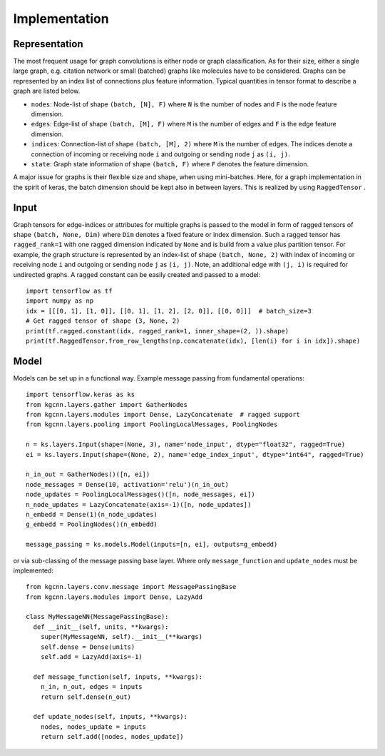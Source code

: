 .. _implementation:
   :maxdepth: 3

Implementation
==============

Representation
--------------

The most frequent usage for graph convolutions is either node or graph classification. As for their size, either a single large graph, e.g. citation network or small (batched) graphs like molecules have to be considered.
Graphs can be represented by an index list of connections plus feature information. Typical quantities in tensor format to describe a graph are listed below.

* ``nodes``: Node-list of shape ``(batch, [N], F)`` where ``N`` is the number of nodes and ``F`` is the node feature dimension.
* ``edges``: Edge-list of shape ``(batch, [M], F)`` where ``M`` is the number of edges and ``F`` is the edge feature dimension.
* ``indices``: Connection-list of shape ``(batch, [M], 2)`` where ``M`` is the number of edges. The indices denote a connection of incoming or receiving node ``i`` and outgoing or sending node ``j`` as ``(i, j)``.
* ``state``: Graph state information of shape ``(batch, F)`` where ``F`` denotes the feature dimension.

A major issue for graphs is their flexible size and shape, when using mini-batches. Here, for a graph implementation in the spirit of keras, the batch dimension should be kept also in between layers. This is realized by using ``RaggedTensor`` .

Input
-----

Graph tensors for edge-indices or attributes for multiple graphs is passed to the model in form of ragged tensors
of shape ``(batch, None, Dim)`` where ``Dim`` denotes a fixed feature or index dimension.
Such a ragged tensor has ``ragged_rank=1`` with one ragged dimension indicated by ``None`` and is build from a value plus partition tensor.
For example, the graph structure is represented by an index-list of shape ``(batch, None, 2)`` with index of incoming or receiving node ``i`` and outgoing or sending node ``j`` as ``(i, j)``.
Note, an additional edge with ``(j, i)`` is required for undirected graphs.
A ragged constant can be easily created and passed to a model::


    import tensorflow as tf
    import numpy as np
    idx = [[[0, 1], [1, 0]], [[0, 1], [1, 2], [2, 0]], [[0, 0]]]  # batch_size=3
    # Get ragged tensor of shape (3, None, 2)
    print(tf.ragged.constant(idx, ragged_rank=1, inner_shape=(2, )).shape)
    print(tf.RaggedTensor.from_row_lengths(np.concatenate(idx), [len(i) for i in idx]).shape)


Model
-----

Models can be set up in a functional way. Example message passing from fundamental operations::

    import tensorflow.keras as ks
    from kgcnn.layers.gather import GatherNodes
    from kgcnn.layers.modules import Dense, LazyConcatenate  # ragged support
    from kgcnn.layers.pooling import PoolingLocalMessages, PoolingNodes

    n = ks.layers.Input(shape=(None, 3), name='node_input', dtype="float32", ragged=True)
    ei = ks.layers.Input(shape=(None, 2), name='edge_index_input', dtype="int64", ragged=True)

    n_in_out = GatherNodes()([n, ei])
    node_messages = Dense(10, activation='relu')(n_in_out)
    node_updates = PoolingLocalMessages()([n, node_messages, ei])
    n_node_updates = LazyConcatenate(axis=-1)([n, node_updates])
    n_embedd = Dense(1)(n_node_updates)
    g_embedd = PoolingNodes()(n_embedd)

    message_passing = ks.models.Model(inputs=[n, ei], outputs=g_embedd)

or via sub-classing of the message passing base layer. Where only ``message_function`` and ``update_nodes`` must be implemented::

    from kgcnn.layers.conv.message import MessagePassingBase
    from kgcnn.layers.modules import Dense, LazyAdd

    class MyMessageNN(MessagePassingBase):
      def __init__(self, units, **kwargs):
        super(MyMessageNN, self).__init__(**kwargs)
        self.dense = Dense(units)
        self.add = LazyAdd(axis=-1)

      def message_function(self, inputs, **kwargs):
        n_in, n_out, edges = inputs
        return self.dense(n_out)

      def update_nodes(self, inputs, **kwargs):
        nodes, nodes_update = inputs
        return self.add([nodes, nodes_update])

